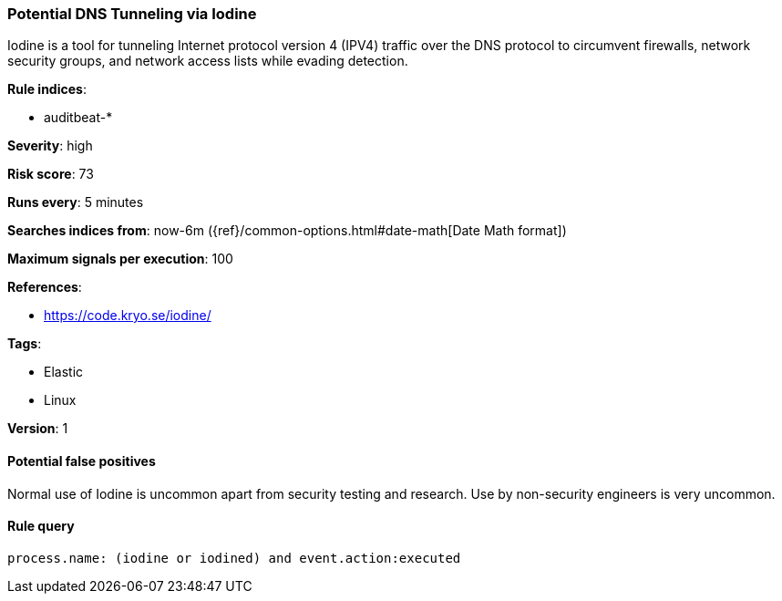 [[potential-dns-tunneling-via-iodine]]
=== Potential DNS Tunneling via Iodine

Iodine is a tool for tunneling Internet protocol version 4 (IPV4) traffic over
the DNS protocol to circumvent firewalls, network security groups, and network
access lists while evading detection.

*Rule indices*:

* auditbeat-*

*Severity*: high

*Risk score*: 73

*Runs every*: 5 minutes

*Searches indices from*: now-6m ({ref}/common-options.html#date-math[Date Math format])

*Maximum signals per execution*: 100

*References*:

* https://code.kryo.se/iodine/

*Tags*:

* Elastic
* Linux

*Version*: 1

==== Potential false positives

Normal use of Iodine is uncommon apart from security testing and research. Use
by non-security engineers is very uncommon.

==== Rule query


[source,js]
----------------------------------
process.name: (iodine or iodined) and event.action:executed
----------------------------------

